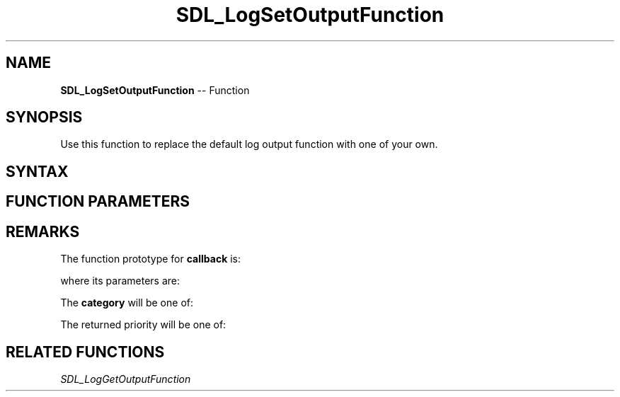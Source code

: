 .TH SDL_LogSetOutputFunction 3 "2018.10.07" "https://github.com/haxpor/sdl2-manpage" "SDL2"
.SH NAME
\fBSDL_LogSetOutputFunction\fR -- Function

.SH SYNOPSIS
Use this function to replace the default log output function with one of your own.

.SH SYNTAX
.TS
tab(:) allbox;
a.
T{
.nf
void SDL_LogSetOutputFunction(SDL_LogOutputFunction   callback,
                              void*                   userdata)
.fi
T}
.TE

.SH FUNCTION PARAMETERS
.TS
tab(:) allbox;
ab l.
callback:T{
the function to call instead of the default; see \fIRemarks\fR for details
T}
userdata:T{
a pointer that is passed to \fBcallback\fR
T}
.TE

.SH REMARKS
The function prototype for \fBcallback\fR is:

.TS
tab(:) allbox;
a.
T{
.nf
void SDL_LogOutputFunction(void*              userdata,
                           int                category,
                           SDL_LogPriority    priority,
                           const char*        message)
.fi
T}
.TE

where its parameters are:

.TS
tab(:) allbox;
ab l.
userdata:T{
what was passed as \fBuserdata\fR to \fBSDL_LogSetOutputFunction()\fR
T}
category:T{
the category of the message; see \fIRemarks\fR for details
T}
priority:T{
the priority of the message; see \fIRemarks\fR for details
T}
message:T{
the message being output
T}
.TE

The \fBcategory\fR will be one of:

.TS
tab(:) allbox;
ab a.
SDL_LOG_CATEGORY_APPLICATION:T{
application log
T}
SDL_LOG_CATEGORY_ERROR:T{
error log
T}
SDL_LOG_CATEGORY_ASSERT:T{
assert log
T}
SDL_LOG_CATEGORY_SYSTEM:T{
system log
T}
SDL_LOG_CATEGORY_AUDIO:T{
audio log
T}
SDL_LOG_CATEGORY_VIDEO:T{
video log
T}
SDL_LOG_CATEGORY_RENDER:T{
render log
T}
SDL_LOG_CATEGORY_INPUT:T{
input log
T}
SDL_LOG_CATEGORY_TEST:T{
test log
T}
SDL_LOG_CATEGORY_RESERVED#:T{
# = 1-10; reserved for future SDL library use
T}
SDL_LOG_CATEGORY_CUSTOM:T{
reserved for application use; see \fIRemarks\fR(\fIhttps://wiki.libsdl.org/SDL_LOG_CATEGORY#Remarks\fR) for details
T}
.TE

The returned priority will be one of:

.TS
tab(:) allbox;
ab a.
SDL_LOG_PRIORITY_VERBOSE:
SDL_LOG_PRIORITY_DEBUG:
SDL_LOG_PRIORITY_INFO:
SDL_LOG_PRIORITY_WARN:
SDL_LOG_PRIORITY_ERROR:
SDL_LOG_PRIORITY_CRITICAL:
SDL_NUM_LOG_PRIORITIES:(internal use)
.TE

.SH RELATED FUNCTIONS
\fISDL_LogGetOutputFunction\fR
